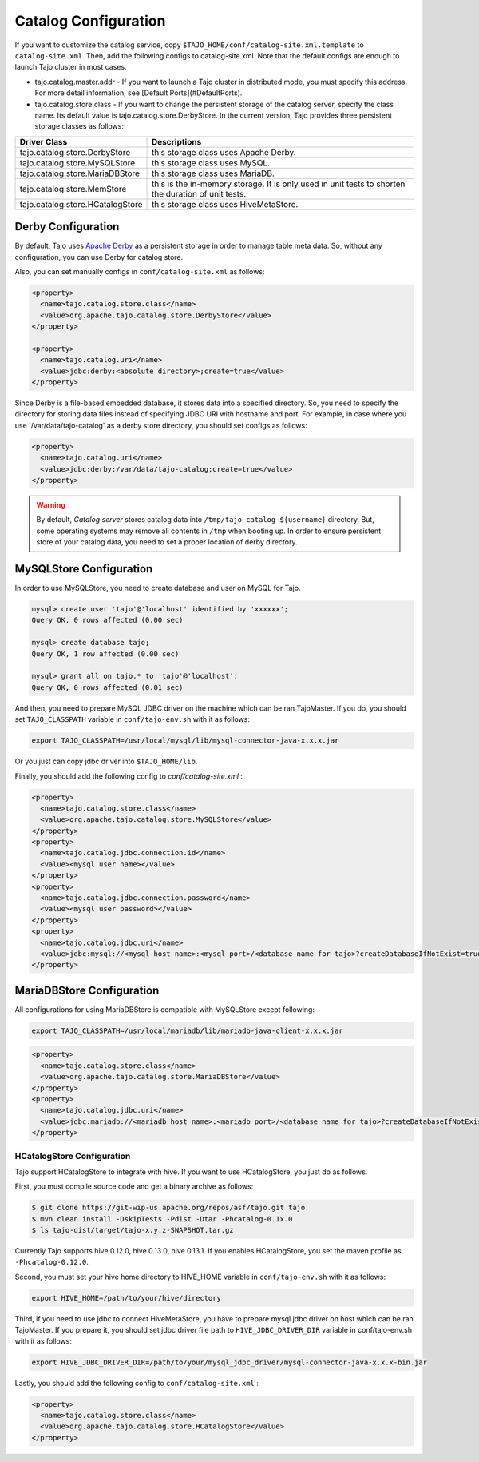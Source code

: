 ******************************
Catalog Configuration
******************************

If you want to customize the catalog service, copy ``$TAJO_HOME/conf/catalog-site.xml.template`` to ``catalog-site.xml``. Then, add the following configs to catalog-site.xml. Note that the default configs are enough to launch Tajo cluster in most cases.

* tajo.catalog.master.addr - If you want to launch a Tajo cluster in distributed mode, you must specify this address. For more detail information, see [Default Ports](#DefaultPorts).
* tajo.catalog.store.class - If you want to change the persistent storage of the catalog server, specify the class name. Its default value is tajo.catalog.store.DerbyStore. In the current version, Tajo provides three persistent storage classes as follows:

+-----------------------------------+------------------------------------------------+
| Driver Class                      | Descriptions                                   |
+===================================+================================================+
| tajo.catalog.store.DerbyStore     | this storage class uses Apache Derby.          |
+-----------------------------------+------------------------------------------------+
| tajo.catalog.store.MySQLStore     | this storage class uses MySQL.                 |
+-----------------------------------+------------------------------------------------+
| tajo.catalog.store.MariaDBStore   | this storage class uses MariaDB.               |
+-----------------------------------+------------------------------------------------+
| tajo.catalog.store.MemStore       | this is the in-memory storage. It is only used |
|                                   | in unit tests to shorten the duration of unit  |
|                                   | tests.                                         |
+-----------------------------------+------------------------------------------------+
| tajo.catalog.store.HCatalogStore  | this storage class uses HiveMetaStore.         |
+-----------------------------------+------------------------------------------------+

=========================
Derby Configuration
=========================

By default, Tajo uses `Apache Derby <http://db.apache.org/derby/>`_ as a persistent storage in order to manage table meta data. So, without any configuration, you can use Derby for catalog store.

Also, you can set manually configs in ``conf/catalog-site.xml`` as follows:

.. code-block:: xml

  <property>
    <name>tajo.catalog.store.class</name>
    <value>org.apache.tajo.catalog.store.DerbyStore</value>
  </property>

  <property>
    <name>tajo.catalog.uri</name>
    <value>jdbc:derby:<absolute directory>;create=true</value>
  </property>

Since Derby is a file-based embedded database, it stores data into a specified directory. So, you need to specify the directory for storing data files instead of specifying JDBC URI with hostname and port. For example, in case where you use '/var/data/tajo-catalog' as a derby store directory, you should set configs as follows:

.. code-block:: xml
  
  <property>
    <name>tajo.catalog.uri</name>
    <value>jdbc:derby:/var/data/tajo-catalog;create=true</value>
  </property>

.. warning::

  By default, *Catalog server* stores catalog data into ``/tmp/tajo-catalog-${username}`` directory. But, some operating systems may remove all contents in ``/tmp`` when booting up. In order to ensure persistent store of your catalog data, you need to set a proper location of derby directory.

=========================
MySQLStore Configuration
=========================

In order to use MySQLStore, you need to create database and user on MySQL for Tajo.

.. code-block:: sh
  
  mysql> create user 'tajo'@'localhost' identified by 'xxxxxx';
  Query OK, 0 rows affected (0.00 sec)

  mysql> create database tajo;
  Query OK, 1 row affected (0.00 sec)  

  mysql> grant all on tajo.* to 'tajo'@'localhost';
  Query OK, 0 rows affected (0.01 sec)


And then, you need to prepare MySQL JDBC driver on the machine which can be ran TajoMaster. If you do, you should set ``TAJO_CLASSPATH`` variable in ``conf/tajo-env.sh`` with it as follows:

.. code-block:: sh

  export TAJO_CLASSPATH=/usr/local/mysql/lib/mysql-connector-java-x.x.x.jar

Or you just can copy jdbc driver into ``$TAJO_HOME/lib``.

Finally, you should add the following config to `conf/catalog-site.xml` :

.. code-block:: xml

  <property>
    <name>tajo.catalog.store.class</name>
    <value>org.apache.tajo.catalog.store.MySQLStore</value>
  </property>
  <property>
    <name>tajo.catalog.jdbc.connection.id</name>
    <value><mysql user name></value>
  </property>
  <property>
    <name>tajo.catalog.jdbc.connection.password</name>
    <value><mysql user password></value>
  </property>
  <property>
    <name>tajo.catalog.jdbc.uri</name>
    <value>jdbc:mysql://<mysql host name>:<mysql port>/<database name for tajo>?createDatabaseIfNotExist=true</value>
  </property>


===========================
MariaDBStore Configuration
===========================

All configurations for using MariaDBStore is compatible with MySQLStore except following:

.. code-block:: sh

  export TAJO_CLASSPATH=/usr/local/mariadb/lib/mariadb-java-client-x.x.x.jar

.. code-block:: xml

  <property>
    <name>tajo.catalog.store.class</name>
    <value>org.apache.tajo.catalog.store.MariaDBStore</value>
  </property>
  <property>
    <name>tajo.catalog.jdbc.uri</name>
    <value>jdbc:mariadb://<mariadb host name>:<mariadb port>/<database name for tajo>?createDatabaseIfNotExist=true</value>
  </property>


----------------------------------
  HCatalogStore Configuration
----------------------------------

Tajo support HCatalogStore to integrate with hive. If you want to use HCatalogStore, you just do as follows.

First, you must compile source code and get a binary archive as follows:

.. code-block:: sh

  $ git clone https://git-wip-us.apache.org/repos/asf/tajo.git tajo
  $ mvn clean install -DskipTests -Pdist -Dtar -Phcatalog-0.1x.0
  $ ls tajo-dist/target/tajo-x.y.z-SNAPSHOT.tar.gz

Currently Tajo supports hive 0.12.0, hive 0.13.0, hive 0.13.1. If you enables HCatalogStore, you set the maven profile as ``-Phcatalog-0.12.0``.

Second, you must set your hive home directory to HIVE_HOME variable in ``conf/tajo-env.sh`` with it as follows:

.. code-block:: sh

  export HIVE_HOME=/path/to/your/hive/directory

Third, if you need to use jdbc to connect HiveMetaStore, you have to prepare mysql jdbc driver on host which can be ran TajoMaster. If you prepare it, you should set jdbc driver file path to ``HIVE_JDBC_DRIVER_DIR`` variable in conf/tajo-env.sh with it as follows:

.. code-block:: sh

  export HIVE_JDBC_DRIVER_DIR=/path/to/your/mysql_jdbc_driver/mysql-connector-java-x.x.x-bin.jar


Lastly, you should add the following config to ``conf/catalog-site.xml`` :

.. code-block:: xml

  <property>
    <name>tajo.catalog.store.class</name>
    <value>org.apache.tajo.catalog.store.HCatalogStore</value>
  </property>
